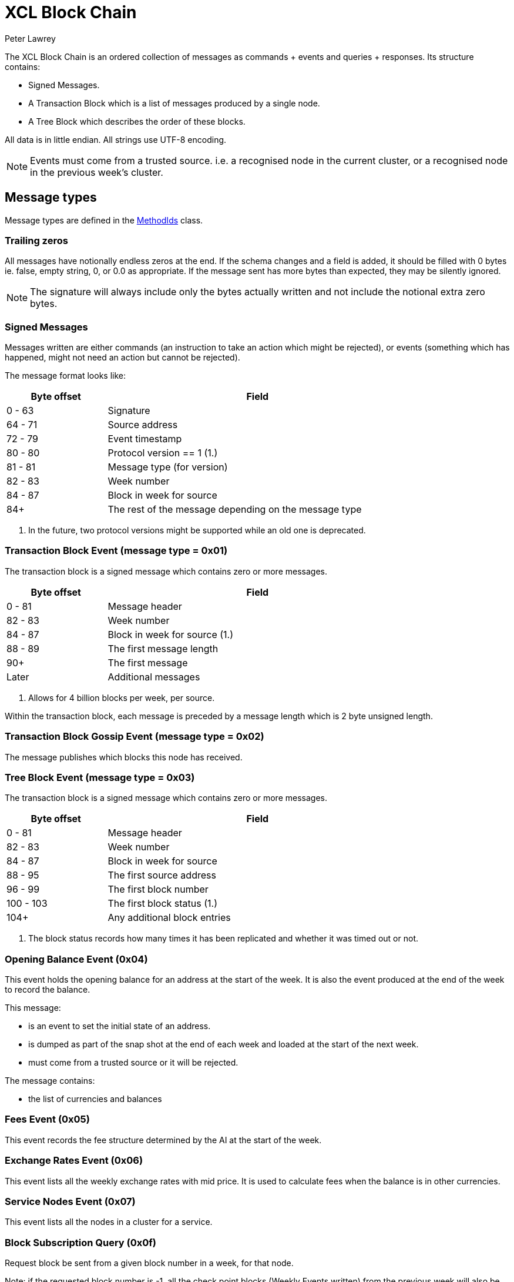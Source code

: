 = XCL Block Chain
Peter Lawrey

The XCL Block Chain is an ordered collection of messages as commands + events and queries + responses. Its structure contains:

- Signed Messages.
- A Transaction Block which is a list of messages produced by a single node.
- A Tree Block which describes the order of these blocks.

All data is in little endian. All strings use UTF-8 encoding.

NOTE: Events must come from a trusted source.
i.e. a recognised node in the current cluster, or a recognised node in the previous week's cluster.


== Message types

Message types are defined in the https://github.com/OpenHFT/Chronicle-Accelerate/blob/master/api/src/main/java/cash/xcl/api/dto/MethodIds.java[MethodIds] class.

=== Trailing zeros

All messages have notionally endless zeros at the end.
If the schema changes and a field is added, it should be filled with 0 bytes ie. false, empty string, 0, or 0.0 as appropriate.
If the message sent has more bytes than expected, they may be silently ignored.

NOTE: The signature will always include only the bytes actually written and not include the notional extra zero bytes.

=== Signed Messages

Messages written are either commands (an instruction to take an action which might be rejected), or events (something which has happened, might not need an action but cannot be rejected).

The message format looks like:

[width="80%",cols="1,3",options="header"]
|===
| Byte offset | Field
| 0 - 63 | Signature
| 64 - 71 | Source address
| 72 - 79 | Event timestamp
| 80 - 80 | Protocol version == 1 (1.)
| 81 - 81 | Message type (for version)
| 82 - 83 | Week number
| 84 - 87 | Block in week for source
| 84+ | The rest of the message depending on the message type
|===
<1> In the future, two protocol versions might be supported while an old one is deprecated.

=== Transaction Block Event (message type = 0x01)

The transaction block is a signed message which contains zero or more messages.

[width="80%",cols="1,3",options="header"]
|===
| Byte offset | Field
| 0 - 81 | Message header
| 82 - 83 | Week number
| 84 - 87 | Block in week for source (1.)
| 88 - 89 | The first message length
| 90+ | The first message
| Later | Additional messages
|===
<1> Allows for 4 billion blocks per week, per source.

Within the transaction block, each message is preceded by a message length which is 2 byte unsigned length.

=== Transaction Block Gossip Event (message type = 0x02)

The message publishes which blocks this node has received.

=== Tree Block Event (message type = 0x03)

The transaction block is a signed message which contains zero or more messages.

[width="80%",cols="1,3",options="header"]
|===
| Byte offset | Field
| 0 - 81 | Message header
| 82 - 83 | Week number
| 84 - 87 | Block in week for source
| 88 - 95 | The first source address
| 96 - 99 | The first block number
| 100 - 103 | The first block status (1.)
| 104+ | Any additional block entries
|===
<1> The block status records how many times it has been replicated and whether it was timed out or not.

=== Opening Balance Event (0x04)

This event holds the opening balance for an address at the start of the week.
It is also the event produced at the end of the week to record the balance.

This message: 

 - is an event to set the initial state of an address.
 - is dumped as part of the snap shot at the end of each week and loaded at the start of the next week.
 - must come from a trusted source or it will be rejected.

The message contains:

- the list of currencies and balances

=== Fees Event (0x05)

This event records the fee structure determined by the AI at the start of the week.

=== Exchange Rates Event (0x06)

This event lists all the weekly exchange rates with mid price. It is used to calculate fees when the balance is in other currencies.

=== Service Nodes Event (0x07)

This event lists all the nodes in a cluster for a service.

=== Block Subscription Query (0x0f)

Request block be sent from a given block number in a week, for that node.

Note: if the requested block number is -1, all the check point blocks (Weekly Events written) from the previous week will also be sent.

== Runtime events

These events can occur at any time and on any chain.

=== Application Message Event (0x10)

This event records that something went wrong, most likely unable to be handled automatically.

When an event fails to be processed, it could trigger one of these events.

=== Command Failed Message Event (0x11)

This event records that an error occured processing a command in a way which might be processed automatically.

When a command fails to be processed it could trigger one of these events.

=== Query Failed Response (0x12)

This response occurs when there is an error in processing a query in a way which might be processed automatically.

When a query fails to be processed it could trigger one of these events.

NOTE: Responses are not written to a chain, only the connection sending the query.

== Main Chain Command/Queries

Main Chain Commands are commands which are used to execute Global operations - ie. operations which apply to all regions in the world. The results of executing these commands are new transactions being executed and then persisted to the Main Blockchain. The Main Blockchain holds cross-regional data like ...

* Create New Address Command (0x20)
* Cluster Transfer Value Step1 Command (0x21)
* Cluster Transfer Value Step2 Command (0x22)
* Cluster Transfer Value Step3 Command (0x23)

Range 0x20 - 0x2f

=== Create New Address Command (0x20)

This message is a command to request that a new account be created. This includes the public key and the region in which to create the address:

[width="50%",options="header"]
|===
| Success | Error
| Address Information Event (0x30) | Command Failed Event (0x11)
|===

=== Cluster Transfer Value Step1 Command (0x21)

This message is a command to transfer value from one cluster to another, via the main chain.

The first step is to approve money be taken out of an account in one region/cluster.

[width="50%",options="header"]
|===
| Success | Error
| Cluster Transfer Value Step2 Command (0x22) | Command Failed Event (0x11)
|===

=== Cluster Transfer Value Step2 Command (0x22)

This message is a command to transfer value from one cluster to another, via the main chain.

The second step is to pass the transfer main chain can reject it if a node or cluster fails risk checks e.g. transfers too much money, too quicky.

[width="50%",options="header"]
|===
| Success | Error
| Cluster Transfer Value Step3 Command (0x23) | Command Failed Event (0x11)
|===

=== Cluster Transfer Value Step3 Command (0x23)

This message is a command to transfer value from one cluster to another via the main chain.

The last step is to notify the target cluster to add to the balance of an address.

[width="50%",options="header"]
|===
| Success | Error
| Cluster Transfer Value Step3 Event (0x33) | Application Message Event (0x10)
|===

=== Clusters Status Query (0x2f)

This message is a query for all the known clusters and the services they provide.

[width="50%",options="header"]
|===
| Success | Error
| Cluster Transfer Value Event (0x31) | Query Failed Response (0x12)
|===

== Main Chain Events

Main Chain Events are events which are sent as a result of executing Main Chain Commands. These events are confirmation of transactions performed at the global level ie. transactions which apply to all regions in the world. These events are published after the transactions have been executed, confirmed and persisted to the Main Blockchain.


Range 0x30 - 0x3f

=== Create New Address Event (0x30)

This message:

 - is an event from the main chain to set the reference information of an address.
 - is dumped as part of the snap shot at the end of each week and loaded at the start of the next week.
 - must come from the main chain or it will be rejected.

The message includes:

- the public key of the address.
- the list of verifiable facts about the account.

// todo add table showing example of success and error if needed

=== Cluster Transfer Step3 Event (0x33)

Value was successfully added to an address after transferring it from another cluster.

// todo add table showing example of success and error if needed

=== Clusters Status Response (0x3f)

A message detailing all the known clusters, their services and their host connection details.

// todo add table showing example of success and error if needed

== Regional Chain Commands

Regional Chain Commands are commands that are relevant to a specific region - as opposed to Main Chain Commands that apply globally to all regions across the world.

The results of these commands are persisted to the Regional Blockchain for the appropriate region.


// todo add table showing example of success and error if needed

Range 0x40 - 0x4f

=== Transfer Value Command (0x40)

This message is a command to transfer value from one address to another in the same chain.

The first step is to approve money be taken out of an account in one region/cluster.

[width="50%",options="header"]
|===
| Success | Error
| Transfer Value Event (0x50) | Command Failed Event (0x11)
|===

=== Subscription Query (0x4c)

// todo add descripton of what this messages means

[width="50%",options="header"]
|===
| Success | Error
| Subscription Success Response (0x5c) | Query Failed Response (0x12)
|===

=== Current Balance Query (0x4d)

The Current Balance Query message is a query for the current balance of an account address. An account address has a number of balances, one for each currency or asset held in the account. This message is a request for all balances for all currencies held within a given account.

[width="50%",options="header"]
|===
| Success | Error
| Current Balance Response (0x5d) | Query Failed Response (0x12)
|===

=== Exchange Rate Query (0x4e)

This message is a query for the latest Mid rate between 2 currencies, for example, the XCL/USD exchange rate.

The Mid rates are calculated by the appropriate Exchange service for that currency/asset pair. 
For example, the XCL/USD exchange rate will be calculated by the XCL/USD Exchange service. This service will return the Mid rate for 1,000,000 USD (?)

[width="50%",options="header"]
|===
| Success | Error
| Exchange Rate Response (0x5e) | Query Failed Response (0x12)
|===

=== Cluster Status Query (0x4f)

The Cluster Status Query message is a query for the status of the nodes in the current cluster. A node can have one of these status:

    * WAITING_FOR_APPROVAL
    * APPROVED_AND_NEVER_RUN
    * RUNNING
    * RUNNING_AND_DOING_ROUND_PROCESSING
    * NOT_RUNNING
    * DISABLED

[width="50%",options="header"]
|===
| Success | Error
| Cluster Status Response (0x5f) | Query Failed Response (0x12)
|===

== Regional Chain Events

Regional Chain Events are events which are published in response to Regional Chain Commands.

These are the Regional Chain Events:

* Transfer Value Event (0x50)
// todo any more events?

Range 0x50 - 0x5f

NOTE: Events and Responses are always assumed to be successfully processed or ignored unless an Application Message Event (0x10) is produced.

=== Transfer Value Event (0x50)

The Transfer Value Event message is an event which is sent in response to a `Transfer Value Command`
message.

This event message contains the details of the transfer:

* sender's account address
* receiver's account address
* amount transferred
* currency
* timestamp

== Regional Chain Responses

Regional Chain Responses are commands which are sent in response to Regional Chain Queries.
These response messages are:

* Subscription Success Response (0x5c)
* Current Balance Response (0x5d)
* Cluster Status Response (0x5f)
* Clusters Status Response (0x3f)
* Exchange Rate Response (0x5e)

=== Subscription Success Response (0x5c)

The Subscription Success Response message is a message which is sent in response to a
`Subscription Command` message.

=== Current Balance Response (0x5d)

The Current Balance Response message is the message sent in response to the `Current Balance Query (0x4d)` message.

This message will contain, for a given account address, the list of currencies/assets and the current balance for each of them. For example:  

.Accelerate Account Address:   @gb1ndar3bfw93
[width="50%",options="header"]
|====================
| Currency  | Amount
| XCL  |     2,434
| GBP  | 3,493,343
| USD  |    34,893
|====================

=== Exchange Rate Response (0x5e)

The Exchange Rate Response message which is sent in response to the `Exchange Rate Query (0x4e)` message

This message will contain the latest exchange Mid rates between 2 assets -eg. currencies, crypto currencies, etc-. 
For example, a standard response will look something like:

[width="50%",options="header"]
|====================
| Currencies  |  mid | spread
| USD/XCL  |  2.3493 | 0.0011
|====================

The Mid rates are calculated by the appropriate Exchange service for that currency/asset pair. For example, the XCL/USD exchange rate will be calculated by the XCL/USD Exchange service. This service will return the Mid rate for 1 million USD 
// todo USD?


=== Cluster Status Response (0x5f)

The Cluster Status Response message is the message sent in response to the `Cluster Status Query (0x4f)` message.

This message contains the status of all the nodes in the current cluster. A node can have one of these status:

    * WAITING_FOR_APPROVAL
    * APPROVED_AND_NEVER_RUN
    * RUNNING
    * RUNNING_AND_DOING_ROUND_PROCESSING
    * NOT_RUNNING
    * DISABLED


== Service Chain Commands

Service Chain Commands are commands which are used to perform service type operations like:

* depositing and withdrawing funds and
* placing Market/Limit orders in the Accelerate market.

These commands are:

* Deposit Value Command (0x60)
* Withdraw Value Command (0x61)
* Market Order to Buy/Sell XCL (0x62)
* Limit Order to Buy/Sell XCL (0x63)
* Cancel Order to Buy/Sell XCL (0x64)

These commands are typically issued by a user from the Accelerate Website page.

Service Chain Commands are requests to perform transactions which are persisted to the appropriate regional blockchain, ie, the blockchain for that region.


Range 0x60 - 0x6f

=== Deposit Value Command (0x60)

This message is a command to make a deposit for an amount of standard real currency, eg. Sterling Pounds or Dollars, into an Accelerate address account. 

A user would typically make this deposit on the Accelerate Website page by making a standard Debit/Credit card payment into his personal Accelerate account address.

[width="50%",options="header"]
|===
| Success | Error
| Deposit Value Event (0x70) | Command Failed Event (0x11)
|===

=== Withdraw Value Command (0x61)

The Withdraw Value Command message is a command to make a withdrawal from an Accelerate account address and deposit the funds into a user's personal retail bank account.

A user would typically issue this withdrawal on the Accelerate Website page by requesting a standard bank transfer from his Accelerate account address to his personal retail bank account.

If the user is withdrawing funds held in XCL, then this withdrawal will involve a currency conversion from XCL to the user's home currency eg. Sterling Pounds or US Dollars.


[width="50%",options="header"]
|===
| Success | Error
| Withdraw Value Event (0x71) | Command Failed Event (0x11)
|===

=== Market Order to Buy/Sell XCL (0x62)

The Market Order Command message is a command which is used to place a Market Order to buy or sell an amount of XCL on the Accelerate market at the current live market price.

A Market Order is a type of Order that executes immediately at the best available price in the market.

A user would typically place his Market Order on the Accelerate Website page.

The result of placing a Market Order is a `Execution Report (0x72)` which will be executed immediately after the market order is placed at the best available price at the time.

[width="50%",options="header"]
|===
| Success | Error
| Execution Report (0x72) | Command Failed Event (0x11)
|===


=== Limit Order to Buy/Sell XCL (0x63)

The Limit Order Command message is a command which is used to place a Limit Order to buy or sell an amount of XCL on the Accelerate market at a specified price.

A Limit Order is a type of order to execute a trade at a given maximum price, if buying, or, at a given minimum price, if selling. This given price is called the Limit Price.

A Limit Order may never be executed, but it guarantees that if it is executed, it will be at the specified limit price or better.

A user would typically place his Limit Order on the Accelerate Website page.

After placing a Limit Order, a trade might be executed immediately or at some point in the future or not at all, depending on how aggressive the specified Limit Price is and the currently available live prices in the market.

The result of placing a Limit Order is a `Execution Report Event (0x72)` but only, if and when, a trade takes place at the requested Limit Price.

[width="50%",options="header"]
|===
| Success | Error
| Execution Report (0x72) | Command Failed Event (0x11)
|===

=== Cancel Order to Buy/Sell XCL (0x64)

The Cancel Order Command message is a command to cancel a Market or Limit Order that a user previously placed in the Accelerate market.

[width="50%",options="header"]
|===
| Success | Error
| Execution Report (0x72) | Command Failed Event (0x11)
|===

== Service Chain Events

Service Chain Events are events which are sent confirming that a Service Chain Command was executed successfully.
Service Chain Events contain the details of the transaction that was executed.

These events are:

* Deposit Value Event (0x70)
* Withdraw Value Event (0x71)
* Execution Report to Buy/Sell XCL (0x72)

Range 0x70 - 0x7f

NOTE: Events and Responses are always assumed to be successfully processed or ignored unless an Application Message Event (0x10) is produced.

=== Deposit Value Event (0x70)

A Deposit Value Event message is a message which is sent as a response to a `Deposit Value Command` message.

The Deposit Value Event message contains confirmation of all the deposit details including:

* the amount deposited 
* the currency
* the user's account address


// todo add table showing example of success and error

=== Withdraw Value Event (0x71)

A Withdraw Value Event is an event which is sent as a response to a `Withdraw Value Command` message

The Withdraw Value Event contains confirmation of the withdrawal details including:

* the amount withdrew
* the currency
* the user's account address


=== Execution Report Event (0x72)

An Execution Report message is a message which is sent as a confirmation message of a trade executed in the Accelerate market. The Execution Report Event message contains:

* the amount bought or sold
* the currency pair
* the price of the trade

Execution Reports are sent as a result of placing a Market or Limit Order on the Accelerate market.

// THE END
